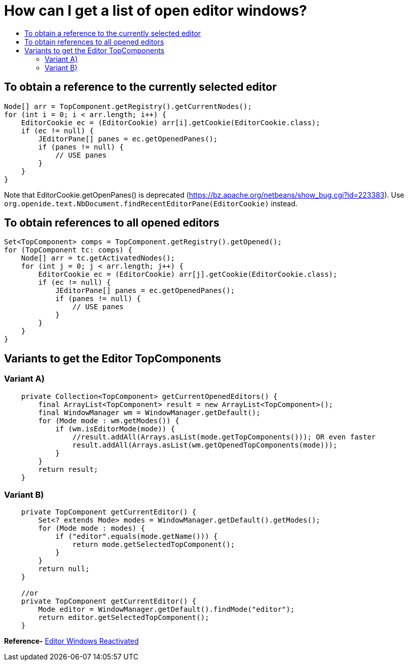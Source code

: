 // 
//     Licensed to the Apache Software Foundation (ASF) under one
//     or more contributor license agreements.  See the NOTICE file
//     distributed with this work for additional information
//     regarding copyright ownership.  The ASF licenses this file
//     to you under the Apache License, Version 2.0 (the
//     "License"); you may not use this file except in compliance
//     with the License.  You may obtain a copy of the License at
// 
//       http://www.apache.org/licenses/LICENSE-2.0
// 
//     Unless required by applicable law or agreed to in writing,
//     software distributed under the License is distributed on an
//     "AS IS" BASIS, WITHOUT WARRANTIES OR CONDITIONS OF ANY
//     KIND, either express or implied.  See the License for the
//     specific language governing permissions and limitations
//     under the License.
//

= How can I get a list of open editor windows?
:page-layout: wikidev
:page-tags: wiki, devfaq, needsreview
:jbake-status: published
:keywords: Apache NetBeans wiki DevFaqGetOpenEditorWindows
:description: Apache NetBeans wiki DevFaqGetOpenEditorWindows
:toc: left
:toc-title:
:syntax: true
:page-wikidevsection: _editor_and_edited_files
:page-position: 1

== To obtain a reference to the currently selected editor

[source,java]
----

Node[] arr = TopComponent.getRegistry().getCurrentNodes();
for (int i = 0; i < arr.length; i++) {
    EditorCookie ec = (EditorCookie) arr[i].getCookie(EditorCookie.class);
    if (ec != null) {
        JEditorPane[] panes = ec.getOpenedPanes();
        if (panes != null) {
            // USE panes
        }
    }
}
----

Note that EditorCookie.getOpenPanes() is deprecated (link:https://bz.apache.org/netbeans/show_bug.cgi?id=223383[https://bz.apache.org/netbeans/show_bug.cgi?id=223383]). Use `org.openide.text.NbDocument.findRecentEditorPane(EditorCookie)` instead.

== To obtain references to all opened editors

[source,java]
----

Set<TopComponent> comps = TopComponent.getRegistry().getOpened();
for (TopComponent tc: comps) {
    Node[] arr = tc.getActivatedNodes();
    for (int j = 0; j < arr.length; j++) {
        EditorCookie ec = (EditorCookie) arr[j].getCookie(EditorCookie.class);
        if (ec != null) {
            JEditorPane[] panes = ec.getOpenedPanes();
            if (panes != null) {
                // USE panes
            }
        }
    }
}
----

== Variants to get the Editor TopComponents

=== Variant A)

[source,java]
----

    private Collection<TopComponent> getCurrentOpenedEditors() {
        final ArrayList<TopComponent> result = new ArrayList<TopComponent>();
        final WindowManager wm = WindowManager.getDefault();
        for (Mode mode : wm.getModes()) {
            if (wm.isEditorMode(mode)) {
                //result.addAll(Arrays.asList(mode.getTopComponents())); OR even faster
                result.addAll(Arrays.asList(wm.getOpenedTopComponents(mode)));
            }
        }
        return result;
    }

----

=== Variant B)

[source,java]
----

    private TopComponent getCurrentEditor() {
	Set<? extends Mode> modes = WindowManager.getDefault().getModes();
	for (Mode mode : modes) {
	    if ("editor".equals(mode.getName())) {
		return mode.getSelectedTopComponent();
	    }
	}
	return null;
    }

    //or 
    private TopComponent getCurrentEditor() {
        Mode editor = WindowManager.getDefault().findMode("editor");
        return editor.getSelectedTopComponent();
    }
----


*Reference-* link:http://nbguru.wordpress.com/2008/07/25/tat-editor-windows-reactivated-8/[Editor Windows Reactivated]

////
== Apache Migration Information

The content in this page was kindly donated by Oracle Corp. to the
Apache Software Foundation.

This page was exported from link:http://wiki.netbeans.org/DevFaqGetOpenEditorWindows[http://wiki.netbeans.org/DevFaqGetOpenEditorWindows] , 
that was last modified by NetBeans user Markiewb 
on 2016-10-26T20:35:35Z.


*NOTE:* This document was automatically converted to the AsciiDoc format on 2018-02-07, and needs to be reviewed.
////